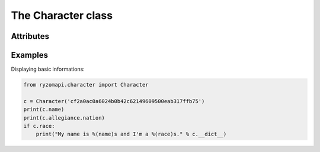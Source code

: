 The Character class
===================

.. py:class:: ryzomapi.character.Character(api_key=None, from_file=None)

   :param api_key: the character's api key
   :type api_key: str
   :param from_file: xml file name containing the character's data
   :type from_file: str

   .. note::
      The from_file parameter is intended for unit testing purposes only, you should not use it in your applications.


Attributes
----------

   .. py:attribute:: id

      (int) The character's id.

   .. py:attribute:: name

      (string) The character's name.

   .. py:attribute:: shard

      (string) The shard's name.

   .. py:attribute:: race

      (string) The character's race.

   .. py:attribute:: gender

      (string) The character's gender.

   .. py:attribute:: fame

      (ryzomapi.fame.Fame) The character's fames.

   .. py:attribute:: allegiance

      (ryzomapi.fame.Allegiance) The character's allegiances.


Examples
--------

Displaying basic informations:

.. code-block:: python

   from ryzomapi.character import Character

   c = Character('cf2a0ac0a6024b0b42c62149609500eab317ffb75')
   print(c.name)
   print(c.allegiance.nation)
   if c.race:
       print("My name is %(name)s and I'm a %(race)s." % c.__dict__)

